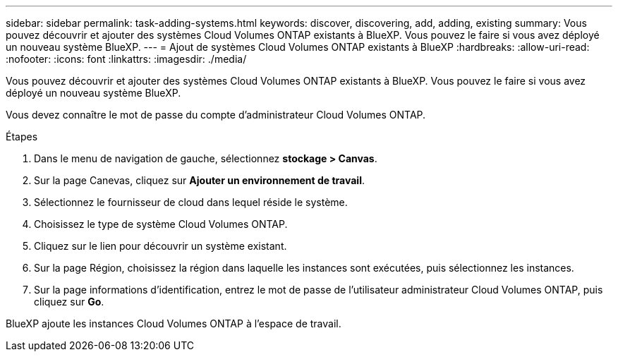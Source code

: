 ---
sidebar: sidebar 
permalink: task-adding-systems.html 
keywords: discover, discovering, add, adding, existing 
summary: Vous pouvez découvrir et ajouter des systèmes Cloud Volumes ONTAP existants à BlueXP. Vous pouvez le faire si vous avez déployé un nouveau système BlueXP. 
---
= Ajout de systèmes Cloud Volumes ONTAP existants à BlueXP
:hardbreaks:
:allow-uri-read: 
:nofooter: 
:icons: font
:linkattrs: 
:imagesdir: ./media/


[role="lead"]
Vous pouvez découvrir et ajouter des systèmes Cloud Volumes ONTAP existants à BlueXP. Vous pouvez le faire si vous avez déployé un nouveau système BlueXP.

Vous devez connaître le mot de passe du compte d'administrateur Cloud Volumes ONTAP.

.Étapes
. Dans le menu de navigation de gauche, sélectionnez *stockage > Canvas*.
. Sur la page Canevas, cliquez sur *Ajouter un environnement de travail*.
. Sélectionnez le fournisseur de cloud dans lequel réside le système.
. Choisissez le type de système Cloud Volumes ONTAP.
. Cliquez sur le lien pour découvrir un système existant.


ifdef::aws[]

+image:screenshot_discover.gif["Copie d'écran montrant un lien permettant de découvrir un système Cloud Volumes ONTAP existant."]

endif::aws[]

. Sur la page Région, choisissez la région dans laquelle les instances sont exécutées, puis sélectionnez les instances.
. Sur la page informations d'identification, entrez le mot de passe de l'utilisateur administrateur Cloud Volumes ONTAP, puis cliquez sur *Go*.


BlueXP ajoute les instances Cloud Volumes ONTAP à l'espace de travail.

